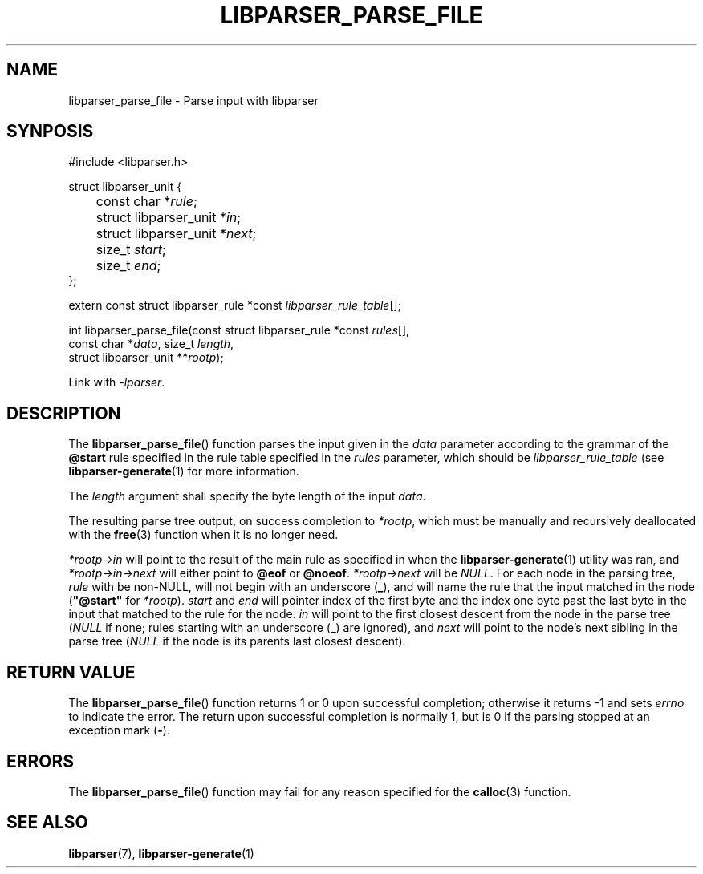 .TH LIBPARSER_PARSE_FILE 3 LIBPARSER
.SH NAME
libparser_parse_file \- Parse input with libparser

.SH SYNPOSIS
.nf
#include <libparser.h>

struct libparser_unit {
	const char *\fIrule\fP;
	struct libparser_unit *\fIin\fP;
	struct libparser_unit *\fInext\fP;
	size_t \fIstart\fP;
	size_t \fIend\fP;
};

extern const struct libparser_rule *const \fIlibparser_rule_table\fP[];

int libparser_parse_file(const struct libparser_rule *const \fIrules\fP[],
                         const char *\fIdata\fP, size_t \fIlength\fP,
                         struct libparser_unit **\fIrootp\fP);
.fi
.PP
Link with
.IR \-lparser .

.SH DESCRIPTION
The
.BR libparser_parse_file ()
function parses the input given in the
.I data
parameter according to the grammar of the
.B @start
rule specified in the rule table specified in the
.I rules
parameter, which should be
.I libparser_rule_table
(see
.BR libparser-generate (1)
for more information.
.PP
The
.I length
argument shall specify the byte length of
the input
.IR data .
.PP
The resulting parse tree output, on success
completion to
.IR *rootp ,
which must be manually and recursively deallocated
with the
.BR free (3)
function when it is no longer need.
.PP
.IR *rootp->in
will point to the result of the main rule as
specified in when the
.BR libparser-generate (1)
utility was ran, and
.IR *rootp->in->next
will either point to
.B @eof
or
.BR @noeof .
.IR *rootp->next
will be
.IR NULL .
For each node in the parsing tree,
.I rule
with be non-NULL, will not begin with an underscore
.RB ( _ ),
and will name the rule that the input matched in
the node
.RB ( \(dq@start\(dq
for
.IR *rootp ).
.I start
and
.I end
will pointer index of the first byte and the index
one byte past the last byte in the input that matched
to the rule for the node.
.I in
will point to the first closest descent from the node
in the parse tree
.RI ( NULL
if none; rules starting with an underscore
.RB ( _ )
are ignored), and
.I next
will point to the node's next sibling in the parse tree
.RI ( NULL
if the node is its parents last closest descent).

.SH RETURN VALUE
The
.BR libparser_parse_file ()
function returns 1 or 0 upon successful completion;
otherwise it returns -1 and sets
.I errno
to indicate the error. The return upon successful
completion is normally 1, but is 0 if the parsing
stopped at an exception mark
.RB ( - ).

.SH ERRORS
The
.BR libparser_parse_file ()
function may fail for any reason specified for the
.BR calloc (3)
function.

.SH SEE ALSO
.BR libparser (7),
.BR libparser-generate (1)
